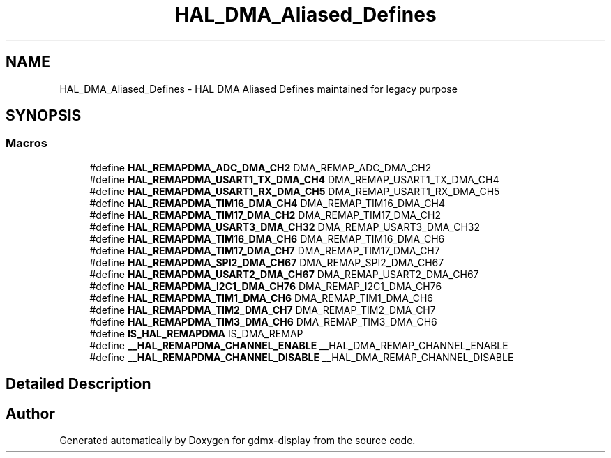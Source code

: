 .TH "HAL_DMA_Aliased_Defines" 3 "Mon May 24 2021" "gdmx-display" \" -*- nroff -*-
.ad l
.nh
.SH NAME
HAL_DMA_Aliased_Defines \- HAL DMA Aliased Defines maintained for legacy purpose
.SH SYNOPSIS
.br
.PP
.SS "Macros"

.in +1c
.ti -1c
.RI "#define \fBHAL_REMAPDMA_ADC_DMA_CH2\fP   DMA_REMAP_ADC_DMA_CH2"
.br
.ti -1c
.RI "#define \fBHAL_REMAPDMA_USART1_TX_DMA_CH4\fP   DMA_REMAP_USART1_TX_DMA_CH4"
.br
.ti -1c
.RI "#define \fBHAL_REMAPDMA_USART1_RX_DMA_CH5\fP   DMA_REMAP_USART1_RX_DMA_CH5"
.br
.ti -1c
.RI "#define \fBHAL_REMAPDMA_TIM16_DMA_CH4\fP   DMA_REMAP_TIM16_DMA_CH4"
.br
.ti -1c
.RI "#define \fBHAL_REMAPDMA_TIM17_DMA_CH2\fP   DMA_REMAP_TIM17_DMA_CH2"
.br
.ti -1c
.RI "#define \fBHAL_REMAPDMA_USART3_DMA_CH32\fP   DMA_REMAP_USART3_DMA_CH32"
.br
.ti -1c
.RI "#define \fBHAL_REMAPDMA_TIM16_DMA_CH6\fP   DMA_REMAP_TIM16_DMA_CH6"
.br
.ti -1c
.RI "#define \fBHAL_REMAPDMA_TIM17_DMA_CH7\fP   DMA_REMAP_TIM17_DMA_CH7"
.br
.ti -1c
.RI "#define \fBHAL_REMAPDMA_SPI2_DMA_CH67\fP   DMA_REMAP_SPI2_DMA_CH67"
.br
.ti -1c
.RI "#define \fBHAL_REMAPDMA_USART2_DMA_CH67\fP   DMA_REMAP_USART2_DMA_CH67"
.br
.ti -1c
.RI "#define \fBHAL_REMAPDMA_I2C1_DMA_CH76\fP   DMA_REMAP_I2C1_DMA_CH76"
.br
.ti -1c
.RI "#define \fBHAL_REMAPDMA_TIM1_DMA_CH6\fP   DMA_REMAP_TIM1_DMA_CH6"
.br
.ti -1c
.RI "#define \fBHAL_REMAPDMA_TIM2_DMA_CH7\fP   DMA_REMAP_TIM2_DMA_CH7"
.br
.ti -1c
.RI "#define \fBHAL_REMAPDMA_TIM3_DMA_CH6\fP   DMA_REMAP_TIM3_DMA_CH6"
.br
.ti -1c
.RI "#define \fBIS_HAL_REMAPDMA\fP   IS_DMA_REMAP"
.br
.ti -1c
.RI "#define \fB__HAL_REMAPDMA_CHANNEL_ENABLE\fP   __HAL_DMA_REMAP_CHANNEL_ENABLE"
.br
.ti -1c
.RI "#define \fB__HAL_REMAPDMA_CHANNEL_DISABLE\fP   __HAL_DMA_REMAP_CHANNEL_DISABLE"
.br
.in -1c
.SH "Detailed Description"
.PP 

.SH "Author"
.PP 
Generated automatically by Doxygen for gdmx-display from the source code\&.

